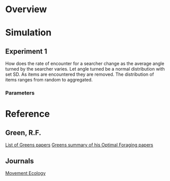 * Overview

* Simulation

** Experiment 1
How does the rate of encounter for a searcher change as the average angle turned by the searcher varies. Let angle turned be a normal distribution with set SD. As items are encountered they are removed. The distribution of items ranges from random to aggregated.

*** Parameters

 
* Reference
** Green, R.F.
[[http://www.d.umn.edu/~rgreen/][List of Greens papers]]
[[http://www.d.umn.edu/~rgreen/Summary.pdf][Greens summary of his Optimal Foraging papers]]

** Journals
[[http://www.movementecologyjournal.com/][Movement Ecology]]
